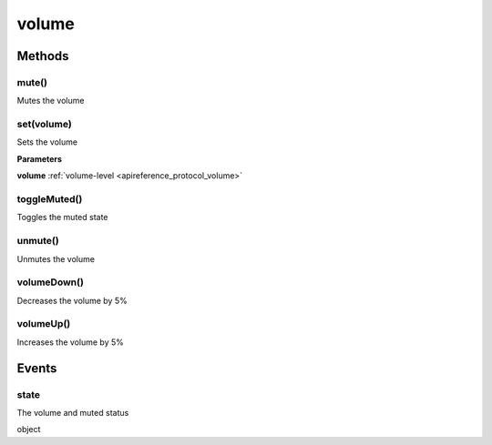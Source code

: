 .. _apireference_protocol_volume:

volume
======

.. _apireference_protocol_volume_methods:

Methods
-------

.. _apireference_protocol_volume_methods_mute:

mute()
~~~~~~

Mutes the volume

.. _apireference_protocol_volume_methods_set:

set(volume)
~~~~~~~~~~~

Sets the volume

**Parameters**

**volume** :ref:`volume-level <apireference_protocol_volume>`

.. _apireference_protocol_volume_methods_toggleMuted:

toggleMuted()
~~~~~~~~~~~~~

Toggles the muted state

.. _apireference_protocol_volume_methods_unmute:

unmute()
~~~~~~~~

Unmutes the volume

.. _apireference_protocol_volume_methods_volumeDown:

volumeDown()
~~~~~~~~~~~~

Decreases the volume by 5%

.. _apireference_protocol_volume_methods_volumeUp:

volumeUp()
~~~~~~~~~~

Increases the volume by 5%

.. _apireference_protocol_volume_events:

Events
------

.. _apireference_protocol_volume_events_state:

state
~~~~~

The volume and muted status

object

